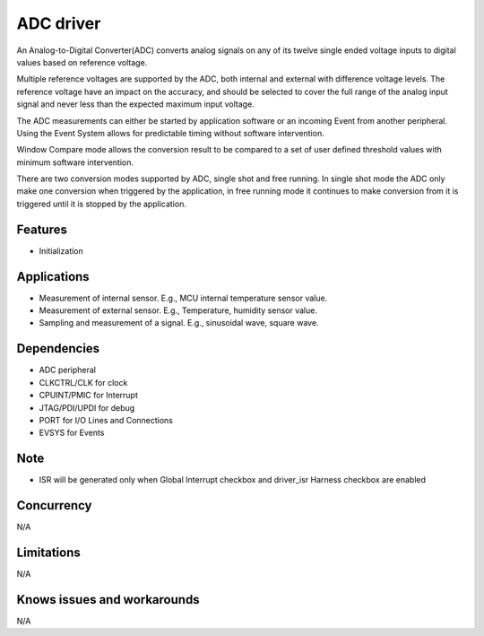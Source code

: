 ======================
ADC driver
======================

An Analog-to-Digital Converter(ADC) converts analog signals on any of its twelve single ended voltage inputs to digital values based on reference voltage.

Multiple reference voltages are supported by the ADC, both internal and external with difference voltage levels. The reference voltage have an impact on the accuracy, 
and should be selected to cover the full range of the analog input signal and never less than the expected maximum input voltage.

The ADC measurements can either be started by application software or an incoming Event from another peripheral. Using the Event System allows for predictable 
timing without software intervention. 

Window Compare mode allows the conversion result to be compared to a set of user defined threshold values with minimum software intervention.

There are two conversion modes supported by ADC, single shot and free running. In single shot mode the ADC only make one conversion when triggered by the application, 
in free running mode it continues to make conversion from it is triggered until it is stopped by the application.

Features
--------
* Initialization

Applications
------------
* Measurement of internal sensor. E.g., MCU internal temperature sensor value.
* Measurement of external sensor. E.g., Temperature, humidity sensor value.
* Sampling and measurement of a signal. E.g., sinusoidal wave, square wave.

Dependencies
------------
* ADC peripheral
* CLKCTRL/CLK for clock
* CPUINT/PMIC for Interrupt
* JTAG/PDI/UPDI for debug
* PORT for I/O Lines and Connections
* EVSYS for Events

Note
----
* ISR will be generated only when Global Interrupt checkbox and driver_isr Harness checkbox are enabled

Concurrency
-----------
N/A

Limitations
-----------
N/A

Knows issues and workarounds
----------------------------
N/A

